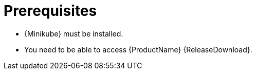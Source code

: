 // Module included in the following assemblies:
//
// assembly-evaluation.adoc

[id='ref-install-prerequisites-{context}']
= Prerequisites

* {Minikube} must be installed.
* You need to be able to access {ProductName} {ReleaseDownload}. 
